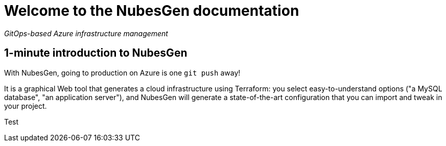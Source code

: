 = Welcome to the NubesGen documentation

__GitOps-based Azure infrastructure management__

== 1-minute introduction to NubesGen

With NubesGen, going to production on Azure is one `git push` away!

It is a graphical Web tool that generates a cloud infrastructure using Terraform: you select easy-to-understand options ("a MySQL database", "an application server"), and NubesGen will generate a state-of-the-art configuration that you can import and tweak in your project.

Test
